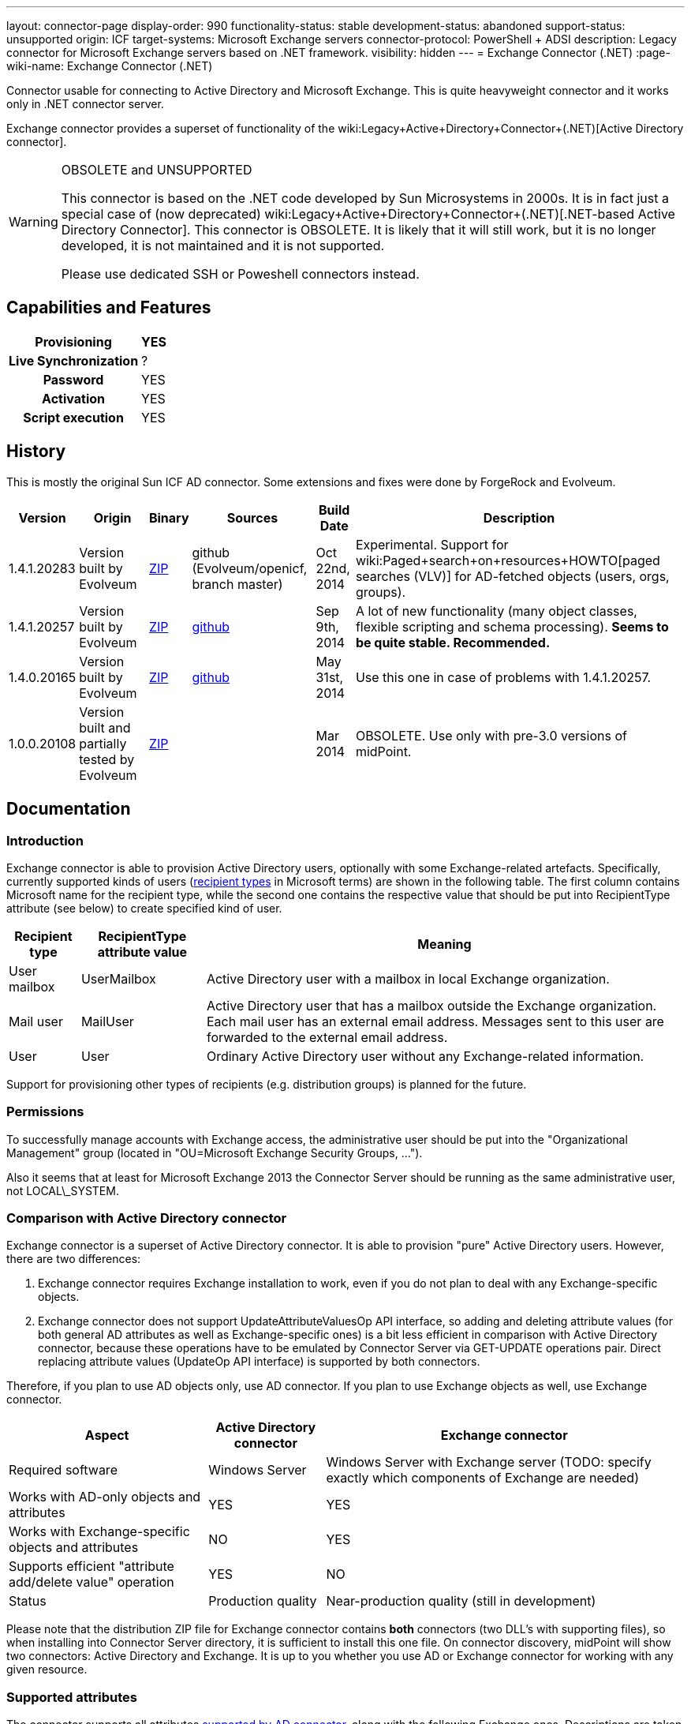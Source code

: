 ---
layout: connector-page
display-order: 990
functionality-status: stable
development-status: abandoned
support-status: unsupported
origin: ICF
target-systems: Microsoft Exchange servers
connector-protocol: PowerShell + ADSI
description: Legacy connector for Microsoft Exchange servers based on .NET framework.
visibility: hidden
---
= Exchange Connector (.NET)
:page-wiki-name: Exchange Connector (.NET)

Connector usable for connecting to Active Directory and Microsoft Exchange.
This is quite heavyweight connector and it works only in .NET connector server.

Exchange connector provides a superset of functionality of the wiki:Legacy+Active+Directory+Connector+(.NET)[Active Directory connector].

[WARNING]
.OBSOLETE and UNSUPPORTED
====
This connector is based on the .NET code developed by Sun Microsystems in 2000s.
It is in fact just a special case of (now deprecated) wiki:Legacy+Active+Directory+Connector+(.NET)[.NET-based Active Directory Connector]. This connector is OBSOLETE.
It is likely that it will still work, but it is no longer developed, it is not maintained and it is not supported.

Please use dedicated SSH or Poweshell connectors instead.
====


== Capabilities and Features

[%autowidth,cols="h,1,1"]
|===
| Provisioning | YES |

| Live Synchronization
| ?
|

| Password
| YES
|

| Activation
| YES
|

| Script execution
| YES
|

|===


== History

This is mostly the original Sun ICF AD connector.
Some extensions and fixes were done by ForgeRock and Evolveum.

[%autowidth]
|===
| Version | Origin | Binary | Sources | Build Date | Description

| 1.4.1.20283
| Version built by Evolveum
| link:http://nexus.evolveum.com/nexus/service/local/repositories/openicf-releases/content/org/forgerock/openicf/dotnet/Exchange.Connector/1.4.1.20283/Exchange.Connector-1.4.1.20283.zip[ZIP]
| github (Evolveum/openicf, branch master)
| Oct 22nd, 2014
| Experimental.
Support for wiki:Paged+search+on+resources+HOWTO[paged searches (VLV)] for AD-fetched objects (users, orgs, groups).

| 1.4.1.20257
| Version built by Evolveum
| link:http://nexus.evolveum.com/nexus/service/local/repositories/openicf-releases/content/org/forgerock/openicf/dotnet/Exchange.Connector/1.4.1.20257/Exchange.Connector-1.4.1.20257.zip[ZIP]
| link:https://github.com/Evolveum/openicf/commit/9d846720a805f217122e150a4c5306b57b572d91[github]
| Sep 9th, 2014
| A lot of new functionality (many object classes, flexible scripting and schema processing).
*Seems to be quite stable. Recommended.*

| 1.4.0.20165
| Version built by Evolveum
| link:http://nexus.evolveum.com/nexus/content/repositories/openicf-releases/org/forgerock/openicf/dotnet/Exchange.Connector/1.4.0.20165/Exchange.Connector-1.4.0.20165.zip[ZIP]
| link:https://github.com/Evolveum/openicf/commit/dfe5c92a73b4e85598ca882e1f51429fb4f4c66d[github]
| May 31st, 2014
| Use this one in case of problems with 1.4.1.20257.


| 1.0.0.20108
| Version built and partially tested by Evolveum
| link:http://nexus.evolveum.com/nexus/content/repositories/openicf-releases/org/forgerock/openicf/dotnet/Exchange.Connector/1.0.0.20108/Exchange.Connector-1.0.0.20108.zip[ZIP]
|

| Mar 2014
| OBSOLETE.
Use only with pre-3.0 versions of midPoint.

|===

== Documentation

=== Introduction

Exchange connector is able to provision Active Directory users, optionally with some Exchange-related artefacts.
Specifically, currently supported kinds of users (link:http://technet.microsoft.com/en-us/library/bb201680%28v=exchg.150%29.aspx[recipient types] in Microsoft terms) are shown in the following table.
The first column contains Microsoft name for the recipient type, while the second one contains the respective value that should be put into RecipientType attribute (see below) to create specified kind of user.

[%autowidth]
|===
| Recipient type | RecipientType attribute value | Meaning

| User mailbox
| UserMailbox
| Active Directory user with a mailbox in local Exchange organization.


| Mail user
| MailUser
| Active Directory user that has a mailbox outside the Exchange organization.
Each mail user has an external email address.
Messages sent to this user are forwarded to the external email address.


| User
| User
| Ordinary Active Directory user without any Exchange-related information.


|===

Support for provisioning other types of recipients (e.g. distribution groups) is planned for the future.


=== Permissions

To successfully manage accounts with Exchange access, the administrative user should be put into the "Organizational Management" group (located in "OU=Microsoft Exchange Security Groups, ...").

Also it seems that at least for Microsoft Exchange 2013 the Connector Server should be running as the same administrative user, not LOCAL\_SYSTEM.


=== Comparison with Active Directory connector

Exchange connector is a superset of Active Directory connector.
It is able to provision "pure" Active Directory users.
However, there are two differences:

. Exchange connector requires Exchange installation to work, even if you do not plan to deal with any Exchange-specific objects.

. Exchange connector does not support UpdateAttributeValuesOp API interface, so adding and deleting attribute values (for both general AD attributes as well as Exchange-specific ones) is a bit less efficient in comparison with Active Directory connector, because these operations have to be emulated by Connector Server via GET-UPDATE operations pair.
Direct replacing attribute values (UpdateOp API interface) is supported by both connectors.

Therefore, if you plan to use AD objects only, use AD connector.
If you plan to use Exchange objects as well, use Exchange connector.

[%autowidth]
|===
| Aspect | Active Directory connector | Exchange connector

| Required software
| Windows Server
| Windows Server with Exchange server (TODO: specify exactly which components of Exchange are needed)


| Works with AD-only objects and attributes
| YES
| YES


| Works with Exchange-specific objects and attributes
| NO
| YES


| Supports efficient "attribute add/delete value" operation
| YES
| NO


| Status
| Production quality
| Near-production quality (still in development)


|===

Please note that the distribution ZIP file for Exchange connector contains *both* connectors (two DLL's with supporting files), so when installing into Connector Server directory, it is sufficient to install this one file.
On connector discovery, midPoint will show two connectors: Active Directory and Exchange.
It is up to you whether you use AD or Exchange connector for working with any given resource.


=== Supported attributes

The connector supports all attributes link:http://git.evolveum.com/gitweb/?p=openicf.git;a=blob;f=connectors/dotnet/ActiveDirectoryConnector/ObjectClasses.xml;hb=HEAD[supported by AD connector], along with the following Exchange ones.
Descriptions are taken from link:http://technet.microsoft.com/en-us/library/bb123981%28v=exchg.150%29.aspx[Microsoft's site].

[%autowidth]
|===
| Attribute | Description | AD counterpart | Notes

| RecipientType
| Specifies the kind of user (see table above).
| msExchRecipientDisplayType, msExchRecipientTypeDetails
|  Beware that when changing the value from UserMailbox to any other one, the user's mailbox is deleted.
Also when changing any value to User, all Exchange-related information from Active Directory user object are removed. When fetching data from the resource, two AD attributes are used to determine RecipientType: msExchRecipientDisplayType and msExchRecipientTypeDetails (see link:http://blogs.technet.com/b/benw/archive/2007/04/05/exchange-2007-and-recipient-type-details.aspx[here]). It is possible that in some cases, the mapping will be inaccurate.
Please contact Evolveum support in such situations.
For diagnostic purposes, values of these two attributes are provided (as read-only items) among account attributes fetched from the resource.


| ExternalEmailAddress
| External email address to which all messages for a MailUser should be forwarded.
| targetAddress
| This parameter is obligatory when creating a MailUser.These addresses are used without "smtp:" prefix - pure "user@domain" form is needed.


| EmailAddresses (multivalued)
| All addresses under which this user is known.
| proxyAddresses
| In contrary to other email addresses used by this connector, this parameter uses SMTP:/smtp: prefixes for individual address.
"SMTP:" prefix is used for specifying primary SMTP address, "smtp:" for non-primary ones.
Only one address can be designated as primary.It is not allowed to specify this attribute along with PrimarySmtpAddress attribute.Usually, these addresses are computed by default, unless EmailAddressPolicyEnabled is set to false.


| EmailAddressPolicyEnabled
| Are EmailAddresses updated automatically based on e-mail address policy?
| msExchPoliciesExcluded
|


| PrimarySmtpAddress
| Primary SMTP address.
| mail
| Do not set/modify along with EmailAddresses.


| Alias
| The part of address before "@" sign.
| mailNickname
| The alias can be a combination of characters separated by a period with no intervening spaces.
Don't use special characters in the alias.


| HiddenFromAddressListsEnabled
| Specifies whether this mailbox is hidden from other address lists.
| msExchHideFromAddressLists
|


| Database
| Specifies the database that contains the mailbox object.
You can use either GUID or database name.
| homeMDB
| If not specified, default database is used. This attribute is not updatable.
Any attempt to update it will fail.
Mailboxes have to be moved explicitly using Exchange tools or dedicated PowerShell commands.


| ForwardingSmtpAddress
| Specifies a SMTP address where mail should be forwarded.
| msExchGenericForwardingAddress
| For detailed explanation, see e.g. link:http://ficility.net/tag/forwardingsmtpaddress/[this document].


| DeliverToMailboxAndForward
| If set to `TRUE`, messages are delivered to the mailbox and to the forwarding address.
If set to `FALSE`, messages are delivered only to the forwarding address.
| deliverAndRedirect
|


| CustomAttribute1..15
| Used to store any custom (additional) information.
| extensionAttribute1..15
|


|===


=== Connector configuration

Connector configuration is the same as for Active Directory connector, with one attribute added: *ExchangeUri*. It shoud contain a URI pointing to place where to execute PowerShell commands used to manage Exchange accounts.
An example: link:http://exchange.example.com/PowerShell/[http://exchange.example.com/PowerShell/]. As the host name, DO NOT use "localhost", because in that case the Kerberos authentication to that host will fail.

A sample configuration:

[source,xml]
----
   <connectorConfiguration>
      <icfc:resultsHandlerConfiguration xmlns:icfc="http://midpoint.evolveum.com/xml/ns/public/connector/icf-1/connector-schema-2">
         <icfc:enableNormalizingResultsHandler>true</icfc:enableNormalizingResultsHandler>
         <icfc:enableFilteredResultsHandler>false</icfc:enableFilteredResultsHandler>
      </icfc:resultsHandlerConfiguration>
      <icfc:configurationProperties xmlns:icfc="http://midpoint.evolveum.com/xml/ns/public/connector/icf-1/connector-schema-2"
                                    xmlns:ex="http://midpoint.evolveum.com/xml/ns/public/connector/icf-1/bundle/Exchange.Connector/Org.IdentityConnectors.Exchange.ExchangeConnector">
         <ex:ObjectClass>User</ex:ObjectClass>
         <ex:DirectoryAdminName>...</ex:DirectoryAdminName>
         <ex:DirectoryAdminPassword>...</ex:DirectoryAdminPassword>
         <ex:ExchangeUri>http://exserv1.abc.com/PowerShell/</ex:ExchangeUri>
         <ex:SyncDomainController>localhost</ex:SyncDomainController>
         <ex:CreateHomeDirectory>true</ex:CreateHomeDirectory>
         <ex:LDAPHostName>localhost</ex:LDAPHostName>
         <ex:SearchChildDomains>false</ex:SearchChildDomains>
         <ex:SyncGlobalCatalogServer>localhost</ex:SyncGlobalCatalogServer>
         <ex:Container>OU=TestOU,DC=abc,DC=com</ex:Container>
         <ex:DomainName>abc.com</ex:DomainName>
      </icfc:configurationProperties>
   </connectorConfiguration>
----


=== Some recommendations

. When creating mailboxes, the only attribute that is necessary to set, is RecipientType.
Set it to UserMailbox and all other settings will be done via Exchange. +
For example, default addressing policies will be applied, and primary user mail address will be provided in PrimarySmtpAddress attribute (from where you can get it into midPoint via appropriate inbound mapping).
Similarly, all addresses wil lbe present in EmailAddresses attribute.

. When creating external mail recipients, only two attributes to be set are RecipientType (set to MailUser) and ExternalEmailAddress.

. It is recommended to play for a while with the accounts on Resources->List resources->Accounts page and see how effect has changing RecipientType and setting some attributes on AD/Exchange user records.

. To prevent the execution of malicious scripts, PowerShell enforces an execution policy.
By default, the execution policy is set to Restricted, which means that PowerShell scripts will not run.
If a script execution error occurs when you set RecipientType field in the connector configuration, set the executon policy to RemoteSigned in Powershell using the command below,`Set-ExecutionPolicy RemoteSigned`Source: link:http://security.stackexchange.com/questions/1801/how-is-powershells-remotesigned-execution-policy-different-from-allsigned[http://security.stackexchange.com/questions/1801/how-is-powershells-remotesigned-execution-policy-different-from-allsigned] (thanks to Arda for providing this recommendation).


== Resource Examples

* wiki:Exchange[Exchange]


== See Also

* wiki:Active+Directory+Connector+(LDAP)[Active Directory Connector (LDAP)]

